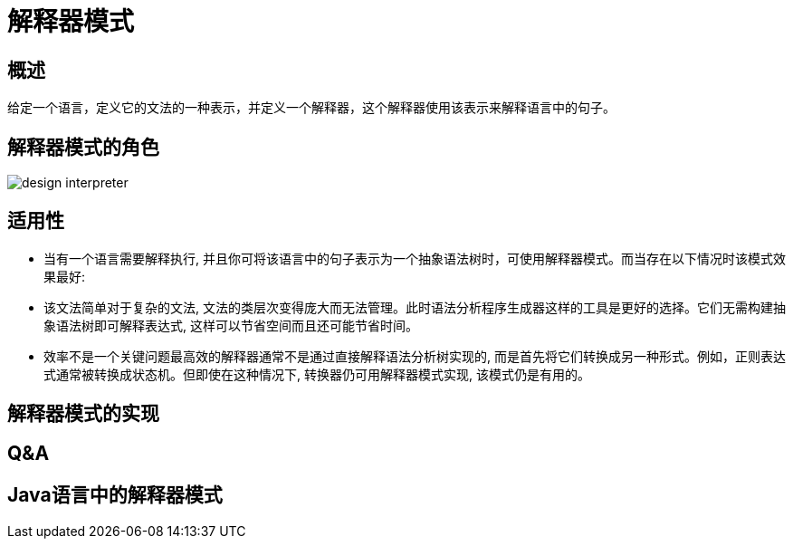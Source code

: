 [[design-interpreter]]
= 解释器模式

[[design-interpreter-overview]]
== 概述

给定一个语言，定义它的文法的一种表示，并定义一个解释器，这个解释器使用该表示来解释语言中的句子。

[[design-interpreter-role]]
== 解释器模式的角色

image::http://study.jcohy.com/images/design-interpreter.png[]


[[design-interpreter-sign]]
== 适用性

* 当有一个语言需要解释执行, 并且你可将该语言中的句子表示为一个抽象语法树时，可使用解释器模式。而当存在以下情况时该模式效果最好:
* 该文法简单对于复杂的文法, 文法的类层次变得庞大而无法管理。此时语法分析程序生成器这样的工具是更好的选择。它们无需构建抽象语法树即可解释表达式, 这样可以节省空间而且还可能节省时间。
* 效率不是一个关键问题最高效的解释器通常不是通过直接解释语法分析树实现的, 而是首先将它们转换成另一种形式。例如，正则表达式通常被转换成状态机。但即使在这种情况下, 转换器仍可用解释器模式实现, 该模式仍是有用的。

[[design-interpreter-impl]]
== 解释器模式的实现

[[design-interpreter-qa]]
== Q&A

[[design-interpreter-java]]
== Java语言中的解释器模式